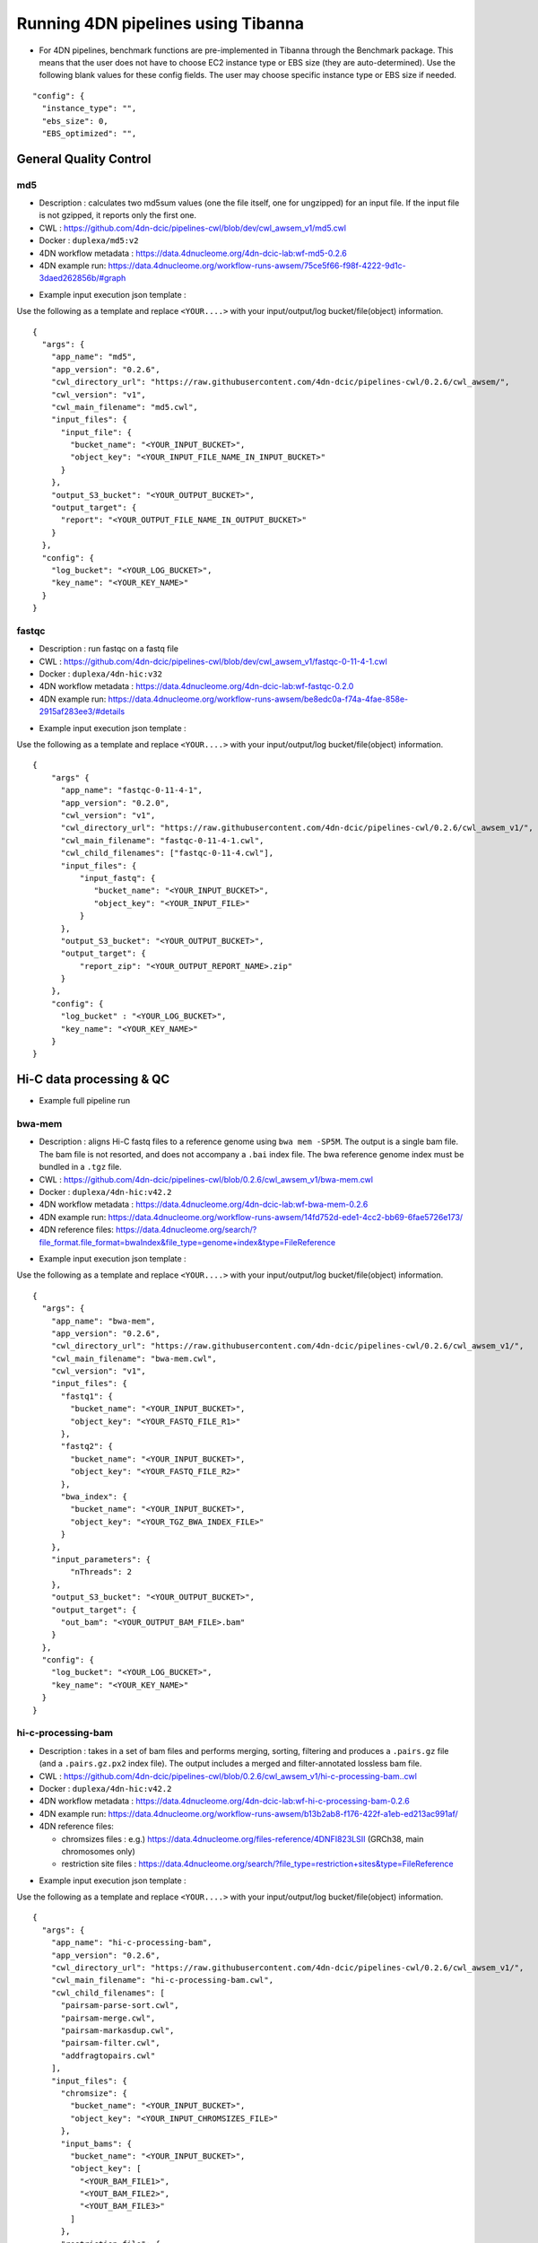===================================
Running 4DN pipelines using Tibanna
===================================

* For 4DN pipelines, benchmark functions are pre-implemented in Tibanna through the Benchmark package. This means that the user does not have to choose EC2 instance type or EBS size (they are auto-determined). Use the following blank values for these config fields. The user may choose specific instance type or EBS size if needed.

::

      "config": {
        "instance_type": "",
        "ebs_size": 0,
        "EBS_optimized": "",


General Quality Control
+++++++++++++++++++++++

md5
---

* Description : calculates two md5sum values (one the file itself, one for ungzipped) for an input file. If the input file is not gzipped, it reports only the first one.
* CWL : https://github.com/4dn-dcic/pipelines-cwl/blob/dev/cwl_awsem_v1/md5.cwl
* Docker : ``duplexa/md5:v2``
* 4DN workflow metadata : https://data.4dnucleome.org/4dn-dcic-lab:wf-md5-0.2.6
* 4DN example run: https://data.4dnucleome.org/workflow-runs-awsem/75ce5f66-f98f-4222-9d1c-3daed262856b/#graph

|md5_4dn_run|

.. |md5_4dn_run| image:: images/md5_4dn_run.png


* Example input execution json template :

Use the following as a template and replace ``<YOUR....>`` with your input/output/log bucket/file(object) information.

::

    {
      "args": {
        "app_name": "md5",
        "app_version": "0.2.6",
        "cwl_directory_url": "https://raw.githubusercontent.com/4dn-dcic/pipelines-cwl/0.2.6/cwl_awsem/",
        "cwl_version": "v1",
        "cwl_main_filename": "md5.cwl",
        "input_files": {
          "input_file": {
            "bucket_name": "<YOUR_INPUT_BUCKET>",
            "object_key": "<YOUR_INPUT_FILE_NAME_IN_INPUT_BUCKET>"
          }
        },
        "output_S3_bucket": "<YOUR_OUTPUT_BUCKET>",
        "output_target": {
          "report": "<YOUR_OUTPUT_FILE_NAME_IN_OUTPUT_BUCKET>"
        }
      },
      "config": {
        "log_bucket": "<YOUR_LOG_BUCKET>",
        "key_name": "<YOUR_KEY_NAME>"
      }
    }



fastqc
------

* Description : run fastqc on a fastq file
* CWL : https://github.com/4dn-dcic/pipelines-cwl/blob/dev/cwl_awsem_v1/fastqc-0-11-4-1.cwl
* Docker : ``duplexa/4dn-hic:v32``
* 4DN workflow metadata : https://data.4dnucleome.org/4dn-dcic-lab:wf-fastqc-0.2.0
* 4DN example run: https://data.4dnucleome.org/workflow-runs-awsem/be8edc0a-f74a-4fae-858e-2915af283ee3/#details

|fastqc_4dn_run|

.. |fastqc_4dn_run| image:: images/fastqc_4dn_run.png


* Example input execution json template :

Use the following as a template and replace ``<YOUR....>`` with your input/output/log bucket/file(object) information.

::

    {
        "args" {
          "app_name": "fastqc-0-11-4-1",
          "app_version": "0.2.0",
          "cwl_version": "v1",
          "cwl_directory_url": "https://raw.githubusercontent.com/4dn-dcic/pipelines-cwl/0.2.6/cwl_awsem_v1/",
          "cwl_main_filename": "fastqc-0-11-4-1.cwl",
          "cwl_child_filenames": ["fastqc-0-11-4.cwl"],
          "input_files": {
              "input_fastq": {
                 "bucket_name": "<YOUR_INPUT_BUCKET>",
                 "object_key": "<YOUR_INPUT_FILE>"
              }
          },
          "output_S3_bucket": "<YOUR_OUTPUT_BUCKET>",
          "output_target": {
              "report_zip": "<YOUR_OUTPUT_REPORT_NAME>.zip"
          }
        },
        "config": {
          "log_bucket" : "<YOUR_LOG_BUCKET>",
          "key_name": "<YOUR_KEY_NAME>"
        }
    }


Hi-C data processing & QC
+++++++++++++++++++++++++


* Example full pipeline run

|hic_4dn_run|

.. |hic_4dn_run| image:: images/hic_4dn_run.png


bwa-mem
-------

* Description : aligns Hi-C fastq files to a reference genome using ``bwa mem -SP5M``. The output is a single bam file. The bam file is not resorted, and does not accompany a ``.bai`` index file. The bwa reference genome index must be bundled in a ``.tgz`` file.
* CWL : https://github.com/4dn-dcic/pipelines-cwl/blob/0.2.6/cwl_awsem_v1/bwa-mem.cwl
* Docker : ``duplexa/4dn-hic:v42.2``
* 4DN workflow metadata : https://data.4dnucleome.org/4dn-dcic-lab:wf-bwa-mem-0.2.6
* 4DN example run: https://data.4dnucleome.org/workflow-runs-awsem/14fd752d-ede1-4cc2-bb69-6fae5726e173/
* 4DN reference files: https://data.4dnucleome.org/search/?file_format.file_format=bwaIndex&file_type=genome+index&type=FileReference

|bwa_4dn_wf|

.. |bwa_4dn_wf| image:: images/bwa_4dn_wf.png


* Example input execution json template :

Use the following as a template and replace ``<YOUR....>`` with your input/output/log bucket/file(object) information.

::

    {
      "args": {
        "app_name": "bwa-mem",
        "app_version": "0.2.6",
        "cwl_directory_url": "https://raw.githubusercontent.com/4dn-dcic/pipelines-cwl/0.2.6/cwl_awsem_v1/",
        "cwl_main_filename": "bwa-mem.cwl",
        "cwl_version": "v1",
        "input_files": {
          "fastq1": {
            "bucket_name": "<YOUR_INPUT_BUCKET>",
            "object_key": "<YOUR_FASTQ_FILE_R1>"
          },
          "fastq2": {
            "bucket_name": "<YOUR_INPUT_BUCKET>",
            "object_key": "<YOUR_FASTQ_FILE_R2>"
          },
          "bwa_index": {
            "bucket_name": "<YOUR_INPUT_BUCKET>",
            "object_key": "<YOUR_TGZ_BWA_INDEX_FILE>"
          }
        },
        "input_parameters": {
            "nThreads": 2
        },
        "output_S3_bucket": "<YOUR_OUTPUT_BUCKET>",
        "output_target": {
          "out_bam": "<YOUR_OUTPUT_BAM_FILE>.bam"
        }
      },
      "config": {
        "log_bucket": "<YOUR_LOG_BUCKET>",
        "key_name": "<YOUR_KEY_NAME>"
      }
    }


hi-c-processing-bam
-------------------

* Description : takes in a set of bam files and performs merging, sorting, filtering and produces a ``.pairs.gz`` file (and a ``.pairs.gz.px2`` index file). The output includes a merged and filter-annotated lossless bam file.
* CWL : https://github.com/4dn-dcic/pipelines-cwl/blob/0.2.6/cwl_awsem_v1/hi-c-processing-bam..cwl
* Docker : ``duplexa/4dn-hic:v42.2``
* 4DN workflow metadata : https://data.4dnucleome.org/4dn-dcic-lab:wf-hi-c-processing-bam-0.2.6
* 4DN example run: https://data.4dnucleome.org/workflow-runs-awsem/b13b2ab8-f176-422f-a1eb-ed213ac991af/
* 4DN reference files:

  * chromsizes files : e.g.) https://data.4dnucleome.org/files-reference/4DNFI823LSII (GRCh38, main chromosomes only)
  * restriction site files : https://data.4dnucleome.org/search/?file_type=restriction+sites&type=FileReference

|hicbam_4dn_wf|

.. |hicbam_4dn_wf| image:: images/hicbam_4dn_wf.png


* Example input execution json template :

Use the following as a template and replace ``<YOUR....>`` with your input/output/log bucket/file(object) information.

::

    {
      "args": {
        "app_name": "hi-c-processing-bam",
        "app_version": "0.2.6",
        "cwl_directory_url": "https://raw.githubusercontent.com/4dn-dcic/pipelines-cwl/0.2.6/cwl_awsem_v1/",
        "cwl_main_filename": "hi-c-processing-bam.cwl",
        "cwl_child_filenames": [
          "pairsam-parse-sort.cwl",
          "pairsam-merge.cwl",
          "pairsam-markasdup.cwl",
          "pairsam-filter.cwl",
          "addfragtopairs.cwl"
        ],
        "input_files": {
          "chromsize": {
            "bucket_name": "<YOUR_INPUT_BUCKET>",
            "object_key": "<YOUR_INPUT_CHROMSIZES_FILE>"
          },
          "input_bams": {
            "bucket_name": "<YOUR_INPUT_BUCKET>",
            "object_key": [
              "<YOUR_BAM_FILE1>",
              "<YOUT_BAM_FILE2>",
              "<YOUT_BAM_FILE3>"
            ]
          },
          "restriction_file": {
             "bucket_name": "<YOUR_INPUT_BUCKET>",
             "object_key": "<YOUR_RESTRICTION_SITE_FILE>"
          }
        },
        "input_parameters": {
          "nthreads_parse_sort": 8,
          "nthreads_merge": 8
        },
        "output_S3_bucket": "<YOUR_OUTPUT_BUCKET>",
        "output_target": {
          "out_pairs": "<YOUR_OUTPUT_PAIRS_FILE>.pairs.gz",
          "merged_annotated_bam": "<YOUR_OUTPUT_MERGED_BAM_FILE>.bam"
        },
        "secondary_output_target": {
          "out_pairs": "<YOUR_OUTPUT_PAIRS_FILE>.pairs.gz.px2"
        }
      },
      "config": {
        "log_bucket": "<YOUR_LOG_BUCKET>",
        "key_name": "<YOUR_KEY_NAME>"
      }
    }


hi-c-processing-pairs
---------------------

* Description : takes in a set of pairs files, merges them and creates contact matrix files in both ``.mcool`` and ``.hic`` formats. The output includes a merged pairs file.
* CWL : https://github.com/4dn-dcic/pipelines-cwl/blob/0.2.6/cwl_awsem_v1/hi-c-processing-pairs.cwl
* Docker : ``duplexa/4dn-hic:v42.2``
* 4DN workflow metadata : https://data.4dnucleome.org/4dn-dcic-lab:wf-hi-c-processing-pairs-0.2.6
* 4DN example run: https://data.4dnucleome.org/workflow-runs-awsem/c0e0da16-a2f9-4e87-a3b2-8f6b4c675a52/

|hicpairs_4dn_wf|

.. |hicpairs_4dn_wf| image:: images/hicpairs_4dn_wf.png


* Example input execution json template :

Use the following as a template and replace ``<YOUR....>`` with your input/output/log bucket/file(object) information.

::

    {
      "args": {
        "app_name": "hi-c-processing-pairs",
        "app_version": "0.2.6",
        "cwl_directory_url": "https://raw.githubusercontent.com/4dn-dcic/pipelines-cwl/0.2.6/cwl_awsem_v1/",
        "cwl_main_filename": "hi-c-processing-pairs.cwl",
        "cwl_child_filenames": [
          "merge-pairs.cwl",
          "addfragtopairs.cwl",
          "pairs2hic.cwl",
          "cooler.cwl",
          "cool2mcool.cwl",
          "extract-mcool-normvector-for-juicebox.cwl",
          "add-hic-normvector-to-mcool.cwl"
        ],
        "cwl_version": "v1",
        "input_files": {
          "chromsizes": {
            "bucket_name": "<YOUR_INPUT_BUCKET>",
            "object_key": "<YOUR_INPUT_CHROMSIZES_FILE>"
          },
          "input_pairs": {
            "bucket_name": "<YOUR_INPUT_BUCKET>",
            "object_key": [
                "<YOUR_INPUT_PAIRS_FILE1>",
                "<YOUR_INPUT_PAIRS_FILE2>",
                "<YOUR_INPUT_PAIRS_FILE3>"
            ]
          },
          "restriction_file": {
            "bucket_name": "<YOUR_INPUT_BUCKET>",
            "object_key": "<YOUR_RESTRICTION_SITE_FILE>"
          }
        },
        "input_parameters": {
          "ncores": 1,
          "maxmem": "8g"
        },
        "output_S3_bucket": "<YOUR_OUTPUT_BUCKET>",
        "output_target": {
          "mcool": "<YOUR_OUTPUT_MULTIRES_COOL_FILE>.mcool",
          "merged_pairs": "<YOUR_OUTPUT_MERGED_PAIRS_FILE>.pairs.gz",
          "hic": "<YOUR_OUTPUT_HIC_FILE>.hic"
        },
        "secondary_output_target": {
          "output_pairs": "<YOUR_OUTPUT_MERGED_PAIRS_FILE>.pairs.gz.px2"
        }
      },
      "config": {
        "log_bucket": "<YOUR_LOG_BUCKET>",
        "key_name": "<YOUR_KEY_NAME>"
      }
    }



pairsqc
-------


* Description : calculated QC stats for a pairs file and generates a report zip file containing an `.html` file and other table files.
* CWL : https://github.com/4dn-dcic/pipelines-cwl/blob/0.2.6/cwl_awsem_v1/pairsqc-single.cwl
* Docker : ``duplexa/4dn-hic:v42.2``
* 4DN workflow metadata : https://data.4dnucleome.org/4dn-dcic-lab:wf-pairsqc-single-0.2.6
* 4DN example run: https://data.4dnucleome.org/workflow-runs-awsem/902f34fa-dff9-4f26-9af5-64b39b13a069/

|pairsqc_4dn_wf|

.. |pairsqc_4dn_wf| image:: images/pairsqc_4dn_wf.png


* Example input execution json template :

Use the following as a template and replace ``<YOUR....>`` with your input/output/log bucket/file(object) information.

::

    {
        "app_name": "pairsqc-single",
        "app_version": "0.2.6",
        "cwl_directory_url": "https://raw.githubusercontent.com/4dn-dcic/pipelines-cwl/dev/cwl_awsem_v1/",
        "cwl_main_filename": "pairsqc-single.cwl",
        "cwl_version": "v1",
        "input_files": {
          "input_pairs" : {
            "bucket_name": "<YOUR_INPUT_BUCKET>",
            "object_key": "<YOUR_PAIRS_FILE>"
          },
          "chromsizes" : {
            "bucket_name": "<YOUR_INPUT_BUCKET>",
            "object_key": "<YOUR_INPUT_CHROMSIZES_FILE>"
          }
        },
        "secondary_files": {
          "input_pairs": {
            "bucket_name": "<YOUR_INPUT_BUCKET>",
            "object_key": "<YOUR_PAIRS_FILE>.px2"
          }
        },
        "input_parameters" :  { "enzyme": "6", "sample_name": "4DNFI1ZLO9D7", "max_distance": 8.2 },
        "output_S3_bucket": "<YOUR_OUTPUT_BUCKET>",
        "output_target": {
          "report": "<YOUR_OUTPUT_REPORT_FILE>.zip"
        },
    }
        "config": {
          "log_bucket": "<YOUR_LOG_BUCKET>",
          "key_name": "<YOUR_KEY_NAME>"
        }
    }



Repli-seq data processing & QC
++++++++++++++++++++++++++++++

repliseq-parta
--------------

* Description : takes in repli-seq single-end fastq file and performs alignment, sorting, filtering and produces a bedgraph file containing read counts per bin.
* CWL : https://raw.githubusercontent.com/4dn-dcic/docker-4dn-repliseq/v14/cwl/repliseq-parta.cwl
* Docker : ``duplexa/4dn-repliseq:v14``
* 4DN workflow metadata : https://data.4dnucleome.org/4dn-dcic-lab:wf-repliseq-parta-v14
* 4DN example run: https://data.4dnucleome.org/workflow-runs-awsem/66e76f78-0495-4a2a-abfc-2d494d724ded/

|repliseq_a_4dn_wf|

.. |repliseq_a_4dn_wf| image:: images/repliseq_a_4dn_wf.png


* Example input execution json template :

Use the following as a template and replace ``<YOUR....>`` with your input/output/log bucket/file(object) information.

::

    {
      "args": {
        "app_name": "repliseq-parta",
        "app_version": "v14",
        "cwl_directory_url": "https://raw.githubusercontent.com/4dn-dcic/docker-4dn-repliseq/v14/cwl/"
        "cwl_main_filename": "repliseq-parta.cwl",
        "cwl_child_filenames": ["clip.cwl","align.cwl","filtersort.cwl","dedup.cwl","count.cwl"],
        "cwl_version": "v1",
        "input_files": {
          "fastq": {
            "bucket_name": "<YOUR_INPUT_BUCKET>",
            "object_key": "<YOUR_INPUT_FASTQ>"
          },
          "bwaIndex": {
            "bucket_name": "<YOUR_INPUT_BUCKET>",
            "object_key": "<YOUR_INPUT_TGZ_BWA_INDEX>"
          },
          "chromsizes": {
            "bucket_name": "<YOUR_INPUT_BUCKET>",
            "object_key": "<YOUR_CHROMSIZES_FILE>"
          }
        },
        "input_parameters": { "nthreads": 8 },
        "output_S3_bucket": "<YOUR_OUTPUT_BUCKET>",
        "output_target": {
           "filtered_sorted_deduped_bam": "<YOUR_OUTPUT_FILTERED_BAM>.bam",
           "dedup_qc_report": "<YOUR_QC_REPORT>.zip",
           "count_bg": "<YOUR_OUTPUT_COUNT_BEDGRAPH_FILE>.bg"
        }
      },
      "config": {
        "log_bucket": "<YOUR_LOG_BUCKET>",
        "key_name": "<YOUR_KEY_NAME>"
      }
    }


ChIP-seq data processing & QC
+++++++++++++++++++++++++++++

* Example full pipeline run

|chipseq_4dn_run|

.. |chipseq_4dn_run| image:: images/chipseq_4dn_run.png

encode-chipseq-aln-chip
-----------------------


* Description : takes in fastq files from a single biological replicate (may consist of multiple technical replicates) and generates a TagAlign file for that biological replicate. The output includes another TagAlign file exclusively for xcor analysis in the next step (``encode-chipseq-postaln``).
* WDL : https://raw.githubusercontent.com/4dn-dcic/chip-seq-pipeline2/master/chip.wdl
* Docker : ``4dndcic/encode-chipseq:v1.1.1``
* 4DN workflow metadata : https://data.4dnucleome.org/4dn-dcic-lab:wf-encode-chipseq-aln-chip
* 4DN example run: https://data.4dnucleome.org/workflow-runs-awsem/3e0fc011-5e84-476e-93a7-176d4ce718c6/

|chipseq_aln_chip_4dn_wf|

.. |chipseq_aln_chip_4dn_wf| image:: images/chipseq_aln_chip_4dn_wf.png


* Example input execution json template :

Use the following as a template and replace ``<YOUR....>`` with your input/output/log bucket/file(object) information.

::

    {
      "args": {
        "app_name": "encode-chipseq-aln-chip",
        "app_version": "v1.1.1",
        "wdl_directory_url": "https://raw.githubusercontent.com/4dn-dcic/chip-seq-pipeline2/master/chip.wdl",
        "wdl_main_filename": "chip.wdl",
        "language": "wdl",
        "input_files": {
          "chip.fastqs": {
            "bucket_name": "<YOUR_INPUT_BUCKET>",
            "object_key": [[
                ["<YOUR_INPUT_FASTQ_R1_TECHREP1>.fastq.gz", "<YOUR_INPUT_FASTQ_R2_TECHREP1>.fastq.gz"],
                ["<YOUR_INPUT_FASTQ_R1_TECHREP2>.fastq.gz", "<YOUR_INPUT_FASTQ_R2_TECHREP2>.fastq.gz"]
            ]]
          },
          "chip.bwa_idx_tar": {
            "bucket_name": "<YOUR_INPUT_BUCKET>",
            "rename": "GRCh38_no_alt_analysis_set_GCA_000001405.15.fasta.tar",
            "object_key": "<YOUR_INPUT_TAR_BWA_INDEX>"
          },
          "chip.blacklist": {
            "bucket_name": "<YOUR_INPUT_BUCKET>",
            "object_key": "<YOUR_BLACKLIST_FILE>.bed.gz"
          },
          "chip.chrsz": {
            "bucket_name": "<YOUR_INPUT_BUCKET>",
            "object_key": "<YOUR_CHROMSIZES_FILE>.chrom.sizes"
          }
        },
        "input_parameters": { 
            "chip.pipeline_type" : "histone",
            "chip.paired_end" : true,
            "chip.choose_ctl.always_use_pooled_ctl" : true,
            "chip.qc_report.name" : "<YOUR_QC_REPORT_NAME>",
            "chip.qc_report.desc" : "<YOUR_QC_REPORT_DESCRIPTION>",
            "chip.gensz" : "hs",
            "chip.bam2ta.regex_grep_v_ta" : "chr[MUE]|random|alt",
            "chip.fraglen": [],
            "chip.bwa.cpu": 16,
            "chip.merge_fastq.cpu": 16,
            "chip.filter.cpu": 16,
            "chip.bam2ta.cpu": 16,
            "chip.xcor.cpu": 16,
            "chip.align_only": true
        },
        "output_S3_bucket": "<YOUR_INPUT_BUCKET>",
        "output_target": {
           "chip.first_ta": "<YOUR_OUTPUT_TAG_ALIGN_FILE>.bed.gz",
           "chip.first_ta_xcor": "<YOUR_OUTPUT_TAG_ALIGN_FILE_FOR_XCOR>.bed.gz"
        }
      },
      "config": { 
        "log_bucket": "<YOUR_LOG_BUCKET>",
        "key_name": "<YOUR_KEY_NAME>"
      }
    }



encode-chipseq-aln-ctl
----------------------


* Description : takes in control fastq files from a single biological replicate (may consist of multiple technical replicates) and generates a TagAlign file for that biological replicate.
* WDL : https://raw.githubusercontent.com/4dn-dcic/chip-seq-pipeline2/master/chip.wdl
* Docker : ``4dndcic/encode-chipseq:v1.1.1``
* 4DN workflow metadata : https://data.4dnucleome.org/4dn-dcic-lab:wf-encode-chipseq-aln-ctl
* 4DN example run: https://data.4dnucleome.org/workflow-runs-awsem/f02336f6-aa6e-491d-8562-db61bcc86303/

|chipseq_aln_ctl_4dn_wf|

.. |chipseq_aln_ctl_4dn_wf| image:: images/chipseq_aln_ctl_4dn_wf.png


* Example input execution json template :

Use the following as a template and replace ``<YOUR....>`` with your input/output/log bucket/file(object) information.

::

    {
      "args": {
        "app_name": "encode-chipseq-aln-ctl",
        "app_version": "v1.1.1",
        "wdl_directory_url": "https://raw.githubusercontent.com/4dn-dcic/chip-seq-pipeline2/master/chip.wdl",
        "wdl_main_filename": "chip.wdl",
        "language": "wdl",
        "input_files": {
          "chip.ctl_fastqs": {
            "bucket_name": "<YOUR_INPUT_BUCKET>",
            "object_key": [[
                ["<YOUR_INPUT_FASTQ_R1_TECHREP1>.fastq.gz", "<YOUR_INPUT_FASTQ_R2_TECHREP1>.fastq.gz"],
                ["<YOUR_INPUT_FASTQ_R1_TECHREP2>.fastq.gz", "<YOUR_INPUT_FASTQ_R2_TECHREP2>.fastq.gz"]
            ]]
          },
          "chip.bwa_idx_tar": {
            "bucket_name": "<YOUR_INPUT_BUCKET>",
            "rename": "GRCh38_no_alt_analysis_set_GCA_000001405.15.fasta.tar",
            "object_key": "<YOUR_INPUT_TAR_BWA_INDEX>"
          },
          "chip.blacklist": {
            "bucket_name": "<YOUR_INPUT_BUCKET>",
            "object_key": "<YOUR_BLACKLIST_FILE>.bed.gz"
          },
          "chip.chrsz": {
            "bucket_name": "<YOUR_INPUT_BUCKET>",
            "object_key": "<YOUR_CHROMSIZES_FILE>.chrom.sizes"
          }
        },
        "input_parameters": { 
            "chip.pipeline_type" : "histone",
            "chip.paired_end" : true,
            "chip.choose_ctl.always_use_pooled_ctl" : true,
            "chip.qc_report.name" : "<YOUR_QC_REPORT_NAME>",
            "chip.qc_report.desc" : "<YOUR_QC_REPORT_DESCRIPTION>",
            "chip.gensz" : "hs",
            "chip.bam2ta_ctl.regex_grep_v_ta" : "chr[MUE]|random|alt",
            "chip.fraglen": [],
            "chip.bwa_ctl.cpu": 16,
            "chip.merge_fastq_ctl.cpu": 16,
            "chip.filter_ctl.cpu": 16,
            "chip.bam2ta_ctl.cpu": 16,
            "chip.align_only": true
        },
        "output_S3_bucket": "<YOUR_INPUT_BUCKET>",
        "output_target": {
           "chip.first_ta": "<YOUR_OUTPUT_TAG_ALIGN_FILE>.bed.gz",
           "chip.first_ta_xcor": "<YOUR_OUTPUT_TAG_ALIGN_FILE_FOR_XCOR>.bed.gz"
        }
      },
      "config": { 
        "log_bucket": "<YOUR_LOG_BUCKET>",
        "key_name": "<YOUR_KEY_NAME>"
      }
    }



encode-chipseq-postaln
----------------------


* Description : takes in TagAlign files generates from ``encode-chipseq-aln-chip`` and ``encode-chipsq-aln-ctl`` and calls peaks. The output files are signal fold change (bigwig) and two peak call sets (bigbed).
* WDL : https://raw.githubusercontent.com/4dn-dcic/chip-seq-pipeline2/master/chip.wdl
* Docker : ``4dndcic/encode-chipseq:v1.1.1``
* 4DN workflow metadata : https://data.4dnucleome.org/4dn-dcic-lab:wf-encode-chipseq-postaln
* 4DN example run: https://data.4dnucleome.org/workflow-runs-awsem/8666c89e-eccb-4dc1-9b12-ceb04802ca09/

|chipseq_postaln_4dn_wf|

.. |chipseq_postaln_4dn_wf| image:: images/chipseq_postaln_4dn_wf.png


* Example input execution json template :

Use the following as a template and replace ``<YOUR....>`` with your input/output/log bucket/file(object) information.

::


    {
        "args": {
          "app_name": "encode-chipseq-postaln",
          "app_version": "v1.1.1",
          "wdl_directory_url": "https://raw.githubusercontent.com/4dn-dcic/chip-seq-pipeline2/master/chip.wdl",
          "wdl_main_filename": "chip.wdl",
          "language": "wdl",
          "input_files" : {
             "chip.tas" : { 
               "bucket_name": "<YOUR_INPUT_BUCKET>",
               "object_key": ["<YOUR_INPUT_TAG_ALIGN_BIOREP1>.bed.gz",
                              "<YOUR_INPUT_TAG_ALIGN_BIOREP2>.bed.gz"],
               "rename": ["<YOUR_INPUT_TAG_ALIGN_BIOREP1>.tagAlign.gz",
                           <YOUR_INPUT_TAG_ALIGN_BIOREP2>.tagAlign.gz"]
             },
             "chip.ctl_tas" : { 
               "bucket_name": "<YOUR_INPUT_BUCKET>",
               "object_key": ["<YOUR_INPUT_CTL_TAG_ALIGN_BIOREP1>.bed.gz",
                              "<YOUR_INPUT_CTL_TAG_ALIGN_BIOREP2>.bed.gz"],
               "rename": ["<YOUR_INPUT_CTL_TAG_ALIGN_BIOREP1>.tagAlign.gz",
                           <YOUR_INPUT_CTL_TAG_ALIGN_BIOREP2>.tagAlign.gz"]
             },
             "chip.bam2ta_no_filt_R1.ta" : { 
               "bucket_name": "<YOUR_INPUT_BUCKET>",
               "object_key": ["<YOUR_INPUT_XCOR_TAG_ALIGN_BIOREP1>.bed.gz",
                               <YOUR_INPUT_XCOR_TAG_ALIGN_BIOREP1>.bed.gz"],
               "rename": ["<YOUR_INPUT_XCOR_TAG_ALIGN_BIOREP1>.tagAlign.gz",
                           <YOUR_INPUT_XCOR_TAG_ALIGN_BIOREP2>.tagAlign.gz"]
             },
             "chip.blacklist" : { 
               "bucket_name": "<YOUR_INPUT_BUCKET>",
               "object_key": "<YOUR_BLACKLIST_FILE>.bed.gz"
             },
             "chip.chrsz" : { 
               "bucket_name": "<YOUR_INPUT_BUCKET>",
               "object_key": "<YOUR_CHROMSIZES_FILE>"
             }
          },
          "input_parameters": { 
            "chip.pipeline_type" : "histone",
            "chip.paired_end" : true,
            "chip.choose_ctl.always_use_pooled_ctl" : true,
            "chip.qc_report.name" : "<YOUR_QC_REPORT_NAME>",
            "chip.qc_report.desc" : "<YOUR_QC_REPORT_DESCRIPTION>",
            "chip.gensz" : "hs",
            "chip.xcor.cpu": 4,
            "chip.spp_cpu": 4
          },
          "output_S3_bucket": "<YOUR_OUTPUT_BUCKET>",
          "output_target": {
            "chip.sig_fc": "<YOUR_OUTPUT_SIGNAL_FC_FILE>.bw",
            "chip.optimal_peak": "<YOUR_OUTPUT_OPTIMAL_PEAK_FILE>.bb",
            "chip.conservative_peak": "<YOUR_OUTPUT_CONSERVATIVE_PEAK_FILE>.bb",
            "chip.report": "<YOUR_OUTPUT_QC_REPORT>.html",
            "chip.qc_json": "<YOUR_OUTPUT_QC_JSON>.json"
          }
      },
      "config": { 
        "log_bucket": "<YOUR_LOG_BUCKET>",
        "key_name": "<YOUR_KEY_NAME>"
      }
    }



ATAC-seq data processing & QC
+++++++++++++++++++++++++++++

* Example full pipeline run

|atacseq_4dn_run|

.. |atacseq_4dn_run| image:: images/atacseq_4dn_run.png


encode-atacseq-aln
------------------


* Description : takes in fastq files from a single biological replicate (may consist of multiple technical replicates) and generates a TagAlign file for that biological replicate.
* WDL : https://raw.githubusercontent.com/4dn-dcic/atac-seq-pipeline/master/atac.wdl
* Docker : ``4dndcic/encode-atacseq:v1.1.1``
* 4DN workflow metadata : https://data.4dnucleome.org/4dn-dcic-lab:wf-encode-atacseq-aln
* 4DN example run: https://data.4dnucleome.org/workflow-runs-awsem/c57697c4-c589-4025-ad81-e212a5220f74/

|atacseq_aln_4dn_wf|

.. |atacseq_aln_4dn_wf| image:: images/atacseq_aln_4dn_wf.png


* Example input execution json template :

Use the following as a template and replace ``<YOUR....>`` with your input/output/log bucket/file(object) information.

::

    {
      "args": {
        "app_name": "encode-atacseq-aln",
        "app_version": "1.1.1",
        "wdl_directory_url": "https://raw.githubusercontent.com/4dn-dcic/atac-seq-pipeline/master/",
        "wdl_main_filename": "atac.wdl",
        "language": "wdl",
        "input_files": {
          "atac.bowtie2_idx_tar": {
            "rename": "mm10_no_alt_analysis_set_ENCODE.fasta.tar",
            "bucket_name": "<YOUR_INPUT_BUCKET>",
            "object_key": "<YOUR_TAR_BOWTIE2_INDEX>"
          },
          "atac.fastqs": {
            "bucket_name": "<YOUR_INPUT_BUCKET>",
            "object_key": [[
                ["<YOUR_INPUT_FASTQ_R1_TECHREP1>.fastq.gz", "<YOUR_INPUT_FASTQ_R2_TECHREP1>.fastq.gz"],
                ["<YOUR_INPUT_FASTQ_R1_TECHREP2>.fastq.gz", "<YOUR_INPUT_FASTQ_R2_TECHREP2>.fastq.gz"]
            ]]
          },
          "atac.blacklist": {
            "bucket_name": "<YOUR_INPUT_BUCKET>",
            "object_key": "<YOUR_BLACKLIST_FILE>.bed.gz"
          },
          "atac.chrsz": {
            "bucket_name": "<YOUR_INPUT_BUCKET>",
            "object_key": "<YOUR_CHROMSIZES_FILE>"
          }
        },
        "input_parameters": {
          "atac.trim_adapter.cpu": 4,
          "atac.paired_end": true,
          "atac.bam2ta.regex_grep_v_ta": "chr[MUE]|random|alt",
          "atac.enable_xcor": false,
          "atac.disable_ataqc": true,
          "atac.filter.cpu": 4,
          "atac.trim_adapter.auto_detect_adapter": true,
          "atac.bam2ta.cpu": 4,
          "atac.bowtie2.cpu": 4,
          "atac.gensz": "mm",
          "atac.pipeline_type": "atac",
          "atac.align_only": true
        },
        "output_S3_bucket": "<YOUR_OUTPUT_BUCKET>",
        "output_target": {
          "atac.first_ta": "<YOUR_OUTPUT_TAGALIGN>.bed.gz",
          "atac.report": "<YOUR_OUTPUT_QC_REPORT>.html",
          "atac.qc_json": "<YOUR_OUTPUT_QC_JSON.json",
        }
      },
      "config": {
        "log_bucket": "<YOUR_LOG_BUCKET>",
        "key_name": "<YOUR_KEY_NAME>"
      }
    }


encode-atacseq-postaln
----------------------

* Description : takes in TagAlign files generates from ``encode-atacseq-aln`` and calls peaks. The output files are signal fold change (bigwig) and two peak call sets (bigbed).
* WDL : https://raw.githubusercontent.com/4dn-dcic/atac-seq-pipeline/master/atac.wdl
* Docker : ``4dndcic/encode-atacseq:v1.1.1``
* 4DN workflow metadata : https://data.4dnucleome.org/4dn-dcic-lab:wf-encode-atacseq-postaln
* 4DN example run: https://data.4dnucleome.org/workflow-runs-awsem/afe50cb7-7417-4870-a5be-060600738fb0/

|atacseq_postaln_4dn_wf|

.. |atacseq_postaln_4dn_wf| image:: images/atacseq_postaln_4dn_wf.png


* Example input execution json template :

Use the following as a template and replace ``<YOUR....>`` with your input/output/log bucket/file(object) information.

::

    {
        "args": {
          "app_name": "encode-atacseq-postaln",
          "app_version": "v1.1.1",
          "wdl_directory_url": "https://raw.githubusercontent.com/4dn-dcic/atac-seq-pipeline/master/atac.wdl",
          "wdl_main_filename": "atac.wdl",
          "language": "wdl",
          "input_files" : {
             "atac.tas" : { 
               "bucket_name": "<YOUR_INPUT_BUCKET>",
               "object_key": ["<YOUR_INPUT_TAG_ALIGN_BIOREP1>.bed.gz",
                              "<YOUR_INPUT_TAG_ALIGN_BIOREP2>.bed.gz"],
               "rename": ["<YOUR_INPUT_TAG_ALIGN_BIOREP1>.tagAlign.gz",
                           <YOUR_INPUT_TAG_ALIGN_BIOREP2>.tagAlign.gz"]
             },
             "atac.blacklist" : { 
               "bucket_name": "<YOUR_INPUT_BUCKET>",
               "object_key": "<YOUR_BLACKLIST_FILE>.bed.gz"
             },
             "atac.chrsz" : { 
               "bucket_name": "<YOUR_INPUT_BUCKET>",
               "object_key": "<YOUR_CHROMSIZES_FILE>"
             }
          },
          "input_parameters": { 
            "atac.pipeline_type" : "atac",
            "atac.paired_end" : true,
            "atac.gensz" : "hs",
            "atac.disable_ataqc": true,
            "atac.enable_xcor": false
          },
          "output_S3_bucket": "<YOUR_OUTPUT_BUCKET>",
          "output_target": {
            "atac.sig_fc": "<YOUR_OUTPUT_SIGNAL_FC_FILE>.bw",
            "atac.optimal_peak": "<YOUR_OUTPUT_OPTIMAL_PEAK_FILE>.bb",
            "atac.conservative_peak": "<YOUR_OUTPUT_CONSERVATIVE_PEAK_FILE>.bb",
            "atac.report": "<YOUR_OUTPUT_QC_REPORT>.html",
            "atac.qc_json": "<YOUR_OUTPUT_QC_JSON>.json"
          }
      },
      "config": { 
        "log_bucket": "<YOUR_LOG_BUCKET>",
        "key_name": "<YOUR_KEY_NAME>"
      }
    }

